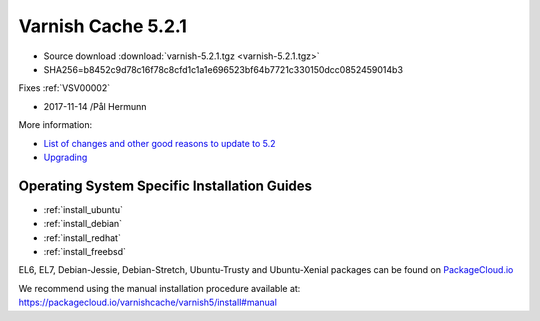 .. _rel5.2.1:

Varnish Cache 5.2.1
===================

* Source download :download:`varnish-5.2.1.tgz <varnish-5.2.1.tgz>`

* SHA256=b8452c9d78c16f78c8cfd1c1a1e696523bf64b7721c330150dcc0852459014b3

Fixes :ref:`VSV00002`

* 2017-11-14 /Pål Hermunn

More information:

* `List of changes and other good reasons to update to 5.2 </docs/5.2/whats-new/changes-5.2.html>`_

* `Upgrading </docs/5.2/whats-new/upgrading-5.2.html>`_


Operating System Specific Installation Guides
---------------------------------------------

* :ref:`install_ubuntu`
* :ref:`install_debian`
* :ref:`install_redhat`
* :ref:`install_freebsd`

EL6, EL7, Debian-Jessie, Debian-Stretch, Ubuntu-Trusty and Ubuntu-Xenial
packages can be found on
`PackageCloud.io <https://packagecloud.io/varnishcache/varnish5>`_

We recommend using the manual installation procedure available at:
https://packagecloud.io/varnishcache/varnish5/install#manual
